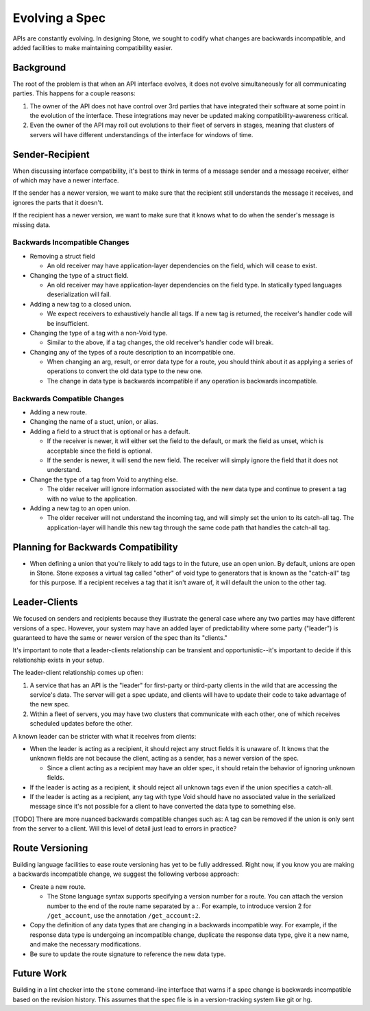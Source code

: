 ***************
Evolving a Spec
***************

APIs are constantly evolving. In designing Stone, we sought to codify what
changes are backwards incompatible, and added facilities to make maintaining
compatibility easier.

Background
==========

The root of the problem is that when an API interface evolves, it does not
evolve simultaneously for all communicating parties. This happens for a couple
reasons:

1. The owner of the API does not have control over 3rd parties that have
   integrated their software at some point in the evolution of the
   interface. These integrations may never be updated making
   compatibility-awareness critical.

2. Even the owner of the API may roll out evolutions to their fleet of
   servers in stages, meaning that clusters of servers will have different
   understandings of the interface for windows of time.

Sender-Recipient
================

When discussing interface compatibility, it's best to think in terms of a
message sender and a message receiver, either of which may have a newer
interface.

If the sender has a newer version, we want to make sure that the recipient
still understands the message it receives, and ignores the parts that it
doesn't.

If the recipient has a newer version, we want to make sure that it knows what
to do when the sender's message is missing data.

Backwards Incompatible Changes
------------------------------

* Removing a struct field

  * An old receiver may have application-layer dependencies on the field,
    which will cease to exist.

* Changing the type of a struct field.

  * An old receiver may have application-layer dependencies on the field
    type. In statically typed languages deserialization will fail.

* Adding a new tag to a closed union.

  * We expect receivers to exhaustively handle all tags. If a new tag is
    returned, the receiver's handler code will be insufficient.

* Changing the type of a tag with a non-Void type.

  * Similar to the above, if a tag changes, the old receiver's
    handler code will break.

* Changing any of the types of a route description to an incompatible one.

  * When changing an arg, result, or error data type for a route, you
    should think about it as applying a series of operations to convert
    the old data type to the new one.

  * The change in data type is backwards incompatible if any operation
    is backwards incompatible.

Backwards Compatible Changes
----------------------------

* Adding a new route.

* Changing the name of a stuct, union, or alias.

* Adding a field to a struct that is optional or has a default.

  * If the receiver is newer, it will either set the field to the
    default, or mark the field as unset, which is acceptable since the
    field is optional.

  * If the sender is newer, it will send the new field. The receiver will
    simply ignore the field that it does not understand.

* Change the type of a tag from Void to anything else.

  * The older receiver will ignore information associated with the new
    data type and continue to present a tag with no value to the
    application.

* Adding a new tag to an open union.

  * The older receiver will not understand the incoming tag, and will
    simply set the union to its catch-all tag. The application-layer will
    handle this new tag through the same code path that handles the
    catch-all tag.

Planning for Backwards Compatibility
====================================
* When defining a union that you're likely to add tags to in the future,
  use an open union. By default, unions are open in Stone.
  Stone exposes a virtual tag called "other" of void type to generators
  that is known as the "catch-all" tag for this purpose.
  If a recipient receives a tag that it isn't aware of,
  it will default the union to the other tag.


Leader-Clients
==============

We focused on senders and recipients because they illustrate the general case
where any two parties may have different versions of a spec. However, your
system may have an added layer of predictability where some party ("leader") is
guaranteed to have the same or newer version of the spec than its "clients."

It's important to note that a leader-clients relationship can be transient and
opportunistic--it's important to decide if this relationship exists in your
setup.

The leader-client relationship comes up often:

1. A service that has an API is the "leader" for first-party or third-party
   clients in the wild that are accessing the service's data. The server
   will get a spec update, and clients will have to update their code to
   take advantage of the new spec.

2. Within a fleet of servers, you may have two clusters that communicate
   with each other, one of which receives scheduled updates before the
   other.

A known leader can be stricter with what it receives from clients:

* When the leader is acting as a recipient, it should reject any struct
  fields it is unaware of. It knows that the unknown fields are not because
  the client, acting as a sender, has a newer version of the spec.

  * Since a client acting as a recipient may have an older spec, it
    should retain the behavior of ignoring unknown fields.

* If the leader is acting as a recipient, it should reject all unknown
  tags even if the union specifies a catch-all.

* If the leader is acting as a recipient, any tag with type Void should
  have no associated value in the serialized message since it's not
  possible for a client to have converted the data type to something else.

[TODO] There are more nuanced backwards compatible changes such as: A tag
can be removed if the union is only sent from the server to a client. Will this
level of detail just lead to errors in practice?

Route Versioning
================

Building language facilities to ease route versioning has yet to be fully
addressed. Right now, if you know you are making a backwards incompatible
change, we suggest the following verbose approach:

* Create a new route.

  * The Stone language syntax supports specifying a version number for a
    route. You can attach the version number to the end of the route name
    separated by a `:`. For example, to introduce version 2 for
    ``/get_account``, use the annotation ``/get_account:2``.

* Copy the definition of any data types that are changing in a backwards
  incompatible way. For example, if the response data type is undergoing an
  incompatible change, duplicate the response data type, give it a new
  name, and make the necessary modifications.

* Be sure to update the route signature to reference the new data type.

Future Work
===========

Building in a lint checker into the ``stone`` command-line interface that
warns if a spec change is backwards incompatible based on the revision history.
This assumes that the spec file is in a version-tracking system like git or hg.
